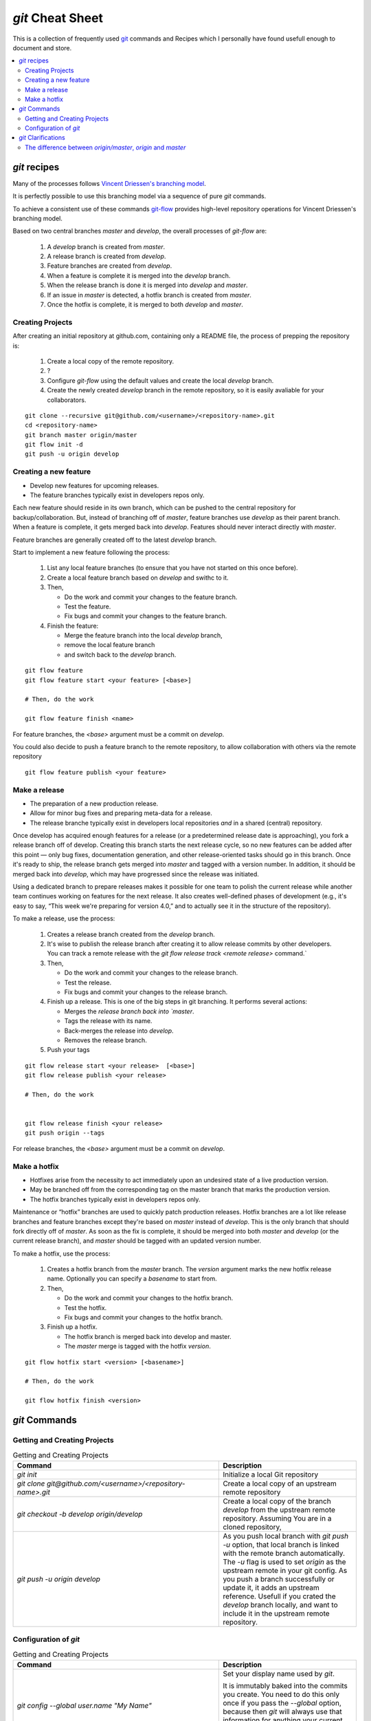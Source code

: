 .. -*- coding: utf-8; mode: rst; -*-
.. git Cheat Sheet https://github.com/peterdv/CheatSheetsAndOtherRecipes

.. reStructuredText Markup Specification https://docutils.sourceforge.io/docs/ref/rst/restructuredtext.html
   
.. For the Python documentation, 
   this convention is used which you may follow:
    • # with overline, for parts
    • * with overline, for chapters
    • =, for sections
    • -, for subsections
    • ^, for subsubsections
    • ", for paragraphs


`git` Cheat Sheet
=================

This is a collection of frequently used
`git <https://git-scm.com/>`_
commands and 
Recipes
which I personally have found usefull enough
to document and store.

.. contents:: 
   :local:
   :depth: 2  

	   
`git` recipes
-------------

Many of the processes follows
`Vincent Driessen's branching model <http://nvie.com/posts/a-successful-git-branching-model/>`_.

It is perfectly possible to use this branching model via
a sequence of pure `git` commands.

To achieve a consistent use of these commands
`git-flow <https://github.com/nvie/gitflow>`_
provides high-level repository operations
for Vincent Driessen's branching model.

Based on two central branches `master` and `develop`,
the overall processes of `git-flow` are:

    #. A `develop` branch is created from `master`.
    #. A release branch is created from `develop`.
    #. Feature branches are created from `develop`.       
    #. When a feature is complete it is merged into the `develop` branch.
    #. When the release branch is done it is merged into `develop` and `master`.
    #. If an issue in `master` is detected, a hotfix branch is created from `master`.
    #. Once the hotfix is complete, it is merged to both `develop` and `master`.


  

Creating Projects
^^^^^^^^^^^^^^^^^

After creating an initial repository at github.com, containing only a README file, the
process of prepping the repository is:

   #. Create a local copy of the remote repository.

   #. ?

   #. Configure `git-flow` using the default values and create the local `develop` branch.

   #. Create the newly created `develop` branch in the remote repository,
      so it is easily avaliable for your collaborators.


::
   
   git clone --recursive git@github.com/<username>/<repository-name>.git
   cd <repository-name>
   git branch master origin/master
   git flow init -d
   git push -u origin develop


Creating a new feature
^^^^^^^^^^^^^^^^^^^^^^

* Develop new features for upcoming releases.

* The feature branches typically exist in developers repos only.

Each new feature should reside in its own branch,
which can be pushed to the central repository
for backup/collaboration.
But, instead of branching off of `master`,
feature branches use `develop` as their parent branch.
When a feature is complete, it gets merged back into `develop`.
Features should never interact directly with `master`.

Feature branches are generally created off to the latest `develop` branch.


Start to implement a new feature following the process:

   #. List any local feature branches (to ensure that you have not started on this once before).

   #. Create a local feature branch based on `develop` and swithc to it.

   #. Then,
      
      * Do the work and commit your changes to the feature branch.
      * Test the feature.
      * Fix bugs and commit your changes to the feature branch.
   

   #. Finish the feature:

      * Merge the feature branch into the local `develop` branch,
	
      * remove the local feature branch
	
      * and switch back to the `develop` branch.



::
   
   git flow feature
   git flow feature start <your feature> [<base>]

   # Then, do the work 
   
   git flow feature finish <name>
   
For feature branches, the `<base>` argument must be a commit on `develop`.

You could also decide to push a feature branch to the remote repository,
to allow collaboration with others via the remote repository

::
   
   git flow feature publish <your feature>

   
Make a release
^^^^^^^^^^^^^^

* The preparation of a new production release.

* Allow for minor bug fixes and preparing meta-data for a release.

* The release branche typically exist in
  developers local repositories *and* in a shared (central) repository.

Once develop has acquired enough features for a release
(or a predetermined release date is approaching),
you fork a release branch off of develop.
Creating this branch starts the next release cycle,
so no new features can be added after this point
— only bug fixes, documentation generation,
and other release-oriented tasks should go in this branch.
Once it's ready to ship,
the release branch gets merged into `master` and tagged with a version number.
In addition, it should be merged back into `develop`,
which may have progressed since the release was initiated.

Using a dedicated branch to prepare releases
makes it possible for one team to polish the current release
while another team continues working on features for the next release.
It also creates well-defined phases of development
(e.g., it's easy to say, “This week we're preparing for version 4.0,”
and to actually see it in the structure of the repository).

To make a release, use the process:

   #. Creates a release branch created from the `develop` branch.

   #. It's wise to publish the release branch after creating it
      to allow release commits by other developers.
      You can track a remote release with the
      `git flow release track <remote release>` command.`

   #. Then,
      
      * Do the work and commit your changes to the release branch.
	
      * Test the release.

      * Fix bugs and commit your changes to the release branch.
   

   #. Finish up a release.
      This is one of the big steps in git branching.
      It performs several actions:

      * Merges the `release branch back into `master`.
	
      * Tags the release with its name.

      * Back-merges the release into `develop`.

      * Removes the release branch.

   #. Push your tags 

::
   
   git flow release start <your release>  [<base>]
   git flow release publish <your release>

   # Then, do the work

   
   git flow release finish <your release>
   git push origin --tags

   
For release branches, the `<base>` argument must be a commit on `develop`.

   
Make a hotfix
^^^^^^^^^^^^^

* Hotfixes arise from the necessity to act immediately
  upon an undesired state of a live production version.

* May be branched off from the corresponding tag on the master branch
  that marks the production version.

* The hotfix branches typically exist in developers repos only.

Maintenance or “hotfix” branches are used to quickly patch production releases.
Hotfix branches are a lot like release branches and feature branches
except they're based on `master` instead of `develop`.
This is the only branch that should fork directly off of `master`.
As soon as the fix is complete,
it should be merged into both `master` and `develop` (or the current release branch),
and `master` should be tagged with an updated version number.

To make a hotfix, use the process:

   #. Creates a hotfix branch from the `master` branch.
      The `version` argument marks the new hotfix release name.
      Optionally you can specify a `basename` to start from.

   #. Then,
      
      * Do the work and commit your changes to the hotfix branch.
	
      * Test the hotfix.

      * Fix bugs and commit your changes to the hotfix branch.


   #. Finish up a hotfix.

      * The hotfix branch is merged back into develop and master.

      * The `master` merge is tagged with the hotfix `version`.
	
::
   
   git flow hotfix start <version> [<basename>] 

   # Then, do the work

   git flow hotfix finish <version>


`git` Commands
--------------


Getting and Creating Projects
^^^^^^^^^^^^^^^^^^^^^^^^^^^^^

.. list-table:: Getting and Creating Projects
   :widths: 60 40
   :header-rows: 1

   * - Command
     - Description
   * - `git init`
     - Initialize a local Git repository
   * - `git clone git@github.com/<username>/<repository-name>.git`
     - Create a local copy of an upstream remote repository
   * - `git checkout -b develop origin/develop`
     - Create a local copy of the branch `develop` from
       the upstream remote repository.
       Assuming You are in a cloned repository,
   * - `git push -u origin develop`
     - As you push local branch with `git push -u` option,
       that local branch is linked with the remote branch automatically.
       The `-u` flag is used to set `origin` as the upstream remote in your git config.
       As you push a branch successfully or update it,
       it adds an upstream reference.
       Usefull if you crated the `develop` branch locally,
       and want to include it in the upstream remote repository.

       
Configuration of `git`
^^^^^^^^^^^^^^^^^^^^^^


.. list-table:: Getting and Creating Projects
   :widths: 60 40
   :header-rows: 1

   * - Command
     - Description
   * - `git config --global user.name "My Name"`
     - Set your display name used by `git`.
       
       It is immutably baked into the commits you create.
       You need to do this only once if you pass the `--global` option,
       because then `git` will always use that information for anything
       your current operating system user do on that system.
   * - `git config --global user.email "my_email@example.com"`
     - Set your email address used by `git`.
       
       It is immutably baked into the commits you create.
       You need to do this only once if you pass the `--global` option,
       because then `git` will always use that information for anything
       your current operating system user do on that system.
   * - `git config --global branch.autosetuprebase always`
     - Use rebase instead of merge.
       
       Change all `git pull` commands to use `git rebase` instead of `git merge`.
       Rebasing is prefered over merging by many,
       it prevents unnecessary merge commits ensuring a linear history.



`git` Clarifications
--------------------

The difference between `origin/master`, `origin` and `master`
^^^^^^^^^^^^^^^^^^^^^^^^^^^^^^^^^^^^^^^^^^^^^^^^^^^^^^^^^^^^^


There are actually three things here:
`origin` and `master` are two separate things,
and `origin/master` is one thing.

We have Two branches:

    * `master` is a local branch.
      
    * `origin/master` A local representation of (or a pointer to) the remote branch.
      It is an entity
      (since it is not a physical branch)
      representing the state of the `master` branch on the remote `origin`.
      Think of it as a remote branch (like a local copy of the branch named "master" on the remote named "origin").

And one remote:

     `origin` is a remote




Example: pull in two steps
""""""""""""""""""""""""""

Since `origin/master` is a branch, you can merge it.
Here's a pull in two steps:

Step one, fetch `master` from the remote `origin`.
The `master` branch on `origin` will be fetched
and the resulting local copy will be named `origin/master`.

::
   
   git fetch origin master

Step two, merge `origin/master` into the local branch `master`.

::
   
   git merge origin/master

Having completed the pull in two steps,
you can for example push your new local changes in `master`
back to the remote `origin`:

::
   
   git push origin master

Likewise you can push your local changes in the local `develop` branch
back to the remote `develop` branch on `origin`:

::
   
   git push origin develop

Usually after doing a `git fetch origin` to bring all the changes from the server,
you would do a `git rebase origin/master`,
to rebase your changes and move the branch to the latest index.
Here, `origin/master` is referring to the remote branch,
because you are basically telling GIT to rebase the `origin/master` branch onto the current branch.

   
More examples
"""""""""""""

You can fetch multiple branches by name...

::
   
   git fetch origin master stable oldstable

You can merge multiple branches...

::
   
   git merge origin/master hotfix-2275 hotfix-2276 hotfix-2290


.. EOF
